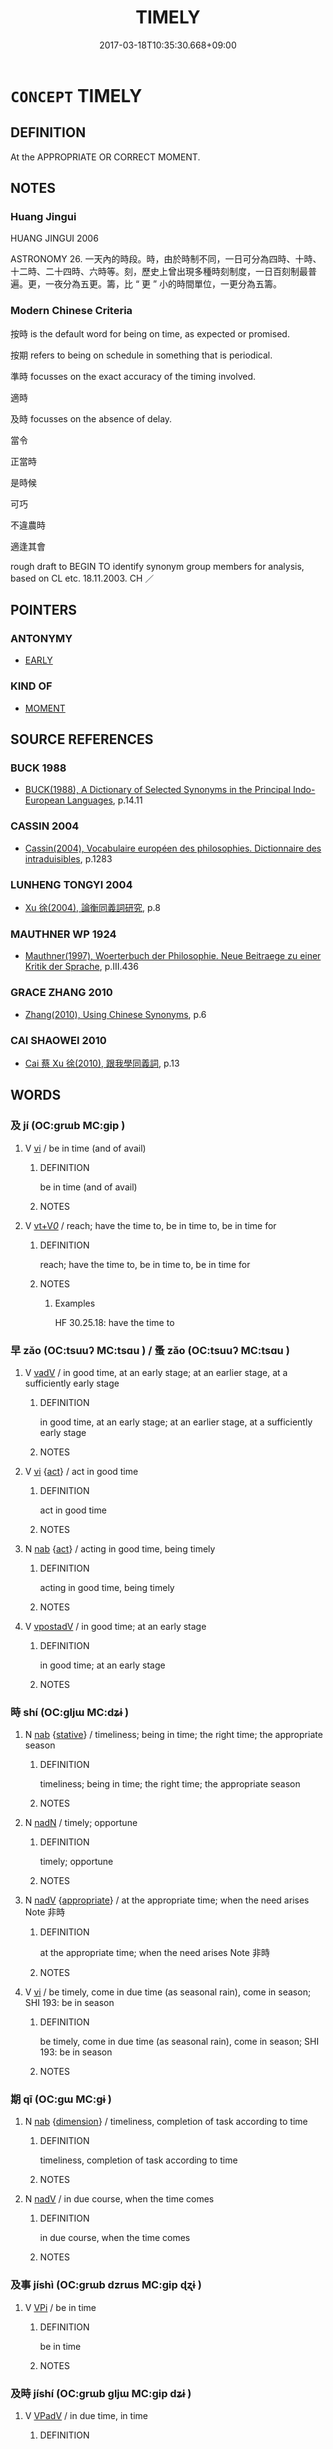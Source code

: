 # -*- mode: mandoku-tls-view -*-
#+TITLE: TIMELY
#+DATE: 2017-03-18T10:35:30.668+09:00        
#+STARTUP: content
* =CONCEPT= TIMELY
:PROPERTIES:
:CUSTOM_ID: uuid-192687fc-6722-4783-8131-d1a95005a098
:SYNONYM+:  OPPORTUNE
:SYNONYM+:  WELL-TIMED
:SYNONYM+:  AT THE RIGHT TIME
:SYNONYM+:  CONVENIENT
:SYNONYM+:  APPROPRIATE
:SYNONYM+:  EXPEDIENT
:SYNONYM+:  SEASONABLE
:SYNONYM+:  FELICITOUS
:SYNONYM+:  ON TIME
:TR_ZH: 及時
:END:
** DEFINITION

At the APPROPRIATE OR CORRECT MOMENT.

** NOTES

*** Huang Jingui
HUANG JINGUI 2006

ASTRONOMY 26. 一天內的時段。時，由於時制不同，一日可分為四時、十時、十二時、二十四時、六時等。刻，歷史上曾出現多種時刻制度，一日百刻制最普遍。更，一夜分為五更。籌，比 “ 更 ” 小的時間單位，一更分為五籌。

*** Modern Chinese Criteria
按時 is the default word for being on time, as expected or promised.

按期 refers to being on schedule in something that is periodical.

準時 focusses on the exact accuracy of the timing involved.

適時

及時 focusses on the absence of delay.

當令

正當時

是時候

可巧

不違農時

適逢其會

rough draft to BEGIN TO identify synonym group members for analysis, based on CL etc. 18.11.2003. CH ／

** POINTERS
*** ANTONYMY
 - [[tls:concept:EARLY][EARLY]]

*** KIND OF
 - [[tls:concept:MOMENT][MOMENT]]

** SOURCE REFERENCES
*** BUCK 1988
 - [[cite:BUCK-1988][BUCK(1988), A Dictionary of Selected Synonyms in the Principal Indo-European Languages]], p.14.11

*** CASSIN 2004
 - [[cite:CASSIN-2004][Cassin(2004), Vocabulaire européen des philosophies. Dictionnaire des intraduisibles]], p.1283

*** LUNHENG TONGYI 2004
 - [[cite:LUNHENG-TONGYI-2004][Xu 徐(2004), 論衡同義詞研究]], p.8

*** MAUTHNER WP 1924
 - [[cite:MAUTHNER-WP-1924][Mauthner(1997), Woerterbuch der Philosophie. Neue Beitraege zu einer Kritik der Sprache]], p.III.436

*** GRACE ZHANG 2010
 - [[cite:GRACE-ZHANG-2010][Zhang(2010), Using Chinese Synonyms]], p.6

*** CAI SHAOWEI 2010
 - [[cite:CAI-SHAOWEI-2010][Cai 蔡 Xu 徐(2010), 跟我學同義詞]], p.13

** WORDS
   :PROPERTIES:
   :VISIBILITY: children
   :END:
*** 及 jí (OC:ɡrɯb MC:gip )
:PROPERTIES:
:CUSTOM_ID: uuid-e10cea4b-d2d9-4ca7-97b0-a3f7b9ef8c44
:Char+: 及(29,2/4) 
:GY_IDS+: uuid-1bbb95ea-239a-4aef-90ff-8d37da84cddd
:PY+: jí     
:OC+: ɡrɯb     
:MC+: gip     
:END: 
**** V [[tls:syn-func::#uuid-c20780b3-41f9-491b-bb61-a269c1c4b48f][vi]] / be in time (and of avail)
:PROPERTIES:
:CUSTOM_ID: uuid-12d38574-c079-4b5c-9895-b4c5a4d634f3
:WARRING-STATES-CURRENCY: 5
:END:
****** DEFINITION

be in time (and of avail)

****** NOTES

**** V [[tls:syn-func::#uuid-dd717b3f-0c98-4de8-bac6-2e4085805ef1][vt+V/0/]] / reach; have the time to, be in time to, be in time for
:PROPERTIES:
:CUSTOM_ID: uuid-3e55e934-d8b3-43fd-be0b-c0ce5cf8927d
:WARRING-STATES-CURRENCY: 5
:END:
****** DEFINITION

reach; have the time to, be in time to, be in time for

****** NOTES

******* Examples
HF 30.25.18: have the time to

*** 早 zǎo (OC:tsuuʔ MC:tsɑu ) / 蚤 zǎo (OC:tsuuʔ MC:tsɑu )
:PROPERTIES:
:CUSTOM_ID: uuid-75a44522-0082-4f73-8640-33c1989e5550
:Char+: 早(72,2/6) 
:Char+: 蚤(142,4/10) 
:GY_IDS+: uuid-7c4c79a6-6f34-4b4c-9c05-2a17e391025f
:PY+: zǎo     
:OC+: tsuuʔ     
:MC+: tsɑu     
:GY_IDS+: uuid-58a027b0-187b-4edd-bf33-e0d6eea631bd
:PY+: zǎo     
:OC+: tsuuʔ     
:MC+: tsɑu     
:END: 
**** V [[tls:syn-func::#uuid-2a0ded86-3b04-4488-bb7a-3efccfa35844][vadV]] / in good time, at an early stage; at an earlier stage, at a sufficiently early stage
:PROPERTIES:
:CUSTOM_ID: uuid-0a9451be-e0da-4211-b1f1-c92b1f72b3a9
:WARRING-STATES-CURRENCY: 4
:END:
****** DEFINITION

in good time, at an early stage; at an earlier stage, at a sufficiently early stage

****** NOTES

**** V [[tls:syn-func::#uuid-c20780b3-41f9-491b-bb61-a269c1c4b48f][vi]] {[[tls:sem-feat::#uuid-f55cff2f-f0e3-4f08-a89c-5d08fcf3fe89][act]]} / act in good time
:PROPERTIES:
:CUSTOM_ID: uuid-379965fe-ce44-4a4a-abef-9233f4c79111
:END:
****** DEFINITION

act in good time

****** NOTES

**** N [[tls:syn-func::#uuid-76be1df4-3d73-4e5f-bbc2-729542645bc8][nab]] {[[tls:sem-feat::#uuid-f55cff2f-f0e3-4f08-a89c-5d08fcf3fe89][act]]} / acting in good time, being timely
:PROPERTIES:
:CUSTOM_ID: uuid-b2701ba7-9190-4d1d-9917-ce06fe92dee7
:END:
****** DEFINITION

acting in good time, being timely

****** NOTES

**** V [[tls:syn-func::#uuid-6bcabe16-89d8-45be-aa0b-57177f67b1f9][vpostadV]] / in good time; at an early stage
:PROPERTIES:
:CUSTOM_ID: uuid-b2120207-4917-422d-8741-693e8ab0c7c8
:END:
****** DEFINITION

in good time; at an early stage

****** NOTES

*** 時 shí (OC:ɡljɯ MC:dʑɨ )
:PROPERTIES:
:CUSTOM_ID: uuid-dca841e1-4f7c-428a-a95a-0796cd4377aa
:Char+: 時(72,6/10) 
:GY_IDS+: uuid-e2aa15ab-5de1-4aef-9a8e-3d5313867d03
:PY+: shí     
:OC+: ɡljɯ     
:MC+: dʑɨ     
:END: 
**** N [[tls:syn-func::#uuid-76be1df4-3d73-4e5f-bbc2-729542645bc8][nab]] {[[tls:sem-feat::#uuid-2a66fc1c-6671-47d2-bd04-cfd6ccae64b8][stative]]} / timeliness; being in time; the right time; the appropriate season
:PROPERTIES:
:CUSTOM_ID: uuid-0bad8c98-9ad1-4bfb-9068-e7597965ded3
:END:
****** DEFINITION

timeliness; being in time; the right time; the appropriate season

****** NOTES

**** N [[tls:syn-func::#uuid-516d3836-3a0b-4fbc-b996-071cc48ba53d][nadN]] / timely; opportune
:PROPERTIES:
:CUSTOM_ID: uuid-8701d7b9-303d-40c6-80b4-56bdbe626e8f
:WARRING-STATES-CURRENCY: 2
:END:
****** DEFINITION

timely; opportune

****** NOTES

**** N [[tls:syn-func::#uuid-91666c59-4a69-460f-8cd3-9ddbff370ae5][nadV]] {[[tls:sem-feat::#uuid-879c6409-75f9-42af-b180-c3a05f323a3d][appropriate]]} / at the appropriate time; when the need arises Note 非時
:PROPERTIES:
:CUSTOM_ID: uuid-3a4d540c-318c-45df-8403-f710d87bb8dd
:WARRING-STATES-CURRENCY: 3
:END:
****** DEFINITION

at the appropriate time; when the need arises Note 非時

****** NOTES

**** V [[tls:syn-func::#uuid-c20780b3-41f9-491b-bb61-a269c1c4b48f][vi]] / be timely, come in due time (as seasonal rain), come in season; SHI 193: be in season
:PROPERTIES:
:CUSTOM_ID: uuid-1ca5b81c-a1c2-40e0-9a71-6af6ec9676f1
:END:
****** DEFINITION

be timely, come in due time (as seasonal rain), come in season; SHI 193: be in season

****** NOTES

*** 期 qī (OC:ɡɯ MC:gɨ )
:PROPERTIES:
:CUSTOM_ID: uuid-d88e44d5-5655-49b0-85ff-b344b7582e13
:Char+: 期(74,8/12) 
:GY_IDS+: uuid-ddba3d81-e1f3-42b6-b49b-206077bb0ccd
:PY+: qī     
:OC+: ɡɯ     
:MC+: gɨ     
:END: 
**** N [[tls:syn-func::#uuid-76be1df4-3d73-4e5f-bbc2-729542645bc8][nab]] {[[tls:sem-feat::#uuid-faf53255-68e4-4691-9eeb-63a839ffa0bc][dimension]]} / timeliness, completion of task according to time
:PROPERTIES:
:CUSTOM_ID: uuid-92338c35-5251-4867-b2d9-d2d20e9841e4
:WARRING-STATES-CURRENCY: 3
:END:
****** DEFINITION

timeliness, completion of task according to time

****** NOTES

**** N [[tls:syn-func::#uuid-91666c59-4a69-460f-8cd3-9ddbff370ae5][nadV]] / in due course, when the time comes
:PROPERTIES:
:CUSTOM_ID: uuid-8d01967f-76d0-4575-bca7-fe9b864716fa
:END:
****** DEFINITION

in due course, when the time comes

****** NOTES

*** 及事 jíshì (OC:ɡrɯb dzrɯs MC:gip ɖʐɨ )
:PROPERTIES:
:CUSTOM_ID: uuid-a29360fd-686f-4f91-8ae4-5e507778d2d2
:Char+: 及(29,2/4) 事(6,7/8) 
:GY_IDS+: uuid-1bbb95ea-239a-4aef-90ff-8d37da84cddd uuid-a127fa81-32cb-49a0-848b-2f87b82e1db4
:PY+: jí shì    
:OC+: ɡrɯb dzrɯs    
:MC+: gip ɖʐɨ    
:END: 
**** V [[tls:syn-func::#uuid-091af450-64e0-4b82-98a2-84d0444b6d19][VPi]] / be in time
:PROPERTIES:
:CUSTOM_ID: uuid-eb966e15-27ee-4891-a831-3cf62f192951
:END:
****** DEFINITION

be in time

****** NOTES

*** 及時 jíshí (OC:ɡrɯb ɡljɯ MC:gip dʑɨ )
:PROPERTIES:
:CUSTOM_ID: uuid-ee3d30f3-675b-401e-81dd-f0f7e6c44cf7
:Char+: 及(29,2/4) 時(72,6/10) 
:GY_IDS+: uuid-1bbb95ea-239a-4aef-90ff-8d37da84cddd uuid-e2aa15ab-5de1-4aef-9a8e-3d5313867d03
:PY+: jí shí    
:OC+: ɡrɯb ɡljɯ    
:MC+: gip dʑɨ    
:END: 
**** V [[tls:syn-func::#uuid-819e81af-c978-4931-8fd2-52680e097f01][VPadV]] / in due time, in time
:PROPERTIES:
:CUSTOM_ID: uuid-be348a7d-dc1e-4ed8-8e77-e37f4f5cd13b
:END:
****** DEFINITION

in due time, in time

****** NOTES

** BIBLIOGRAPHY
bibliography:../core/tlsbib.bib
